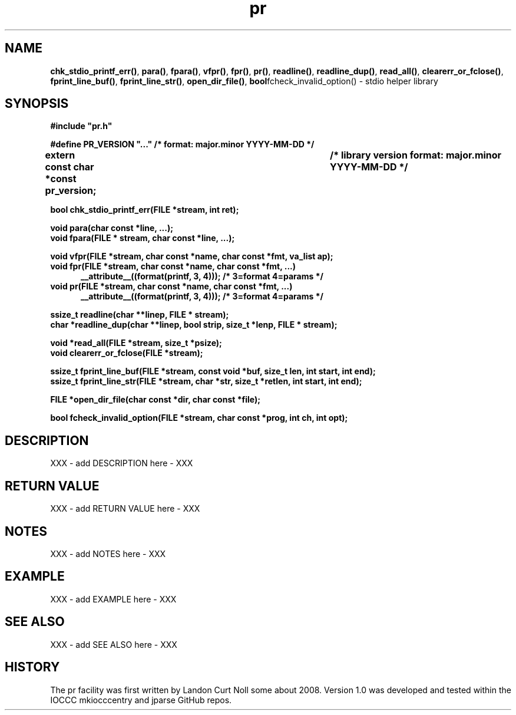 .\" section 3 man page for pr
.\"
.\" XXX - add stuff here - XXX
.\"
.\" "Share and Enjoy!"
.\"     --  Sirius Cybernetics Corporation Complaints Division, JSON spec department. :-)
.\"
.TH pr 3 "20 September 2025" "pr"
.SH NAME
.BR chk_stdio_printf_err() \|,
.BR para() \|,
.BR fpara() \|,
.BR vfpr() \|,
.BR fpr() \|,
.BR pr() \|,
.BR readline() \|,
.BR readline_dup() \|,
.BR read_all() \|,
.BR clearerr_or_fclose() \|,
.BR fprint_line_buf() \|,
.BR fprint_line_str() \|,
.BR open_dir_file() \|,
.BR bool fcheck_invalid_option()
\- stdio helper library
.SH SYNOPSIS
\fB#include "pr.h"\fP
.sp
\fB#define PR_VERSION "..." /* format: major.minor YYYY-MM-DD */\fP
.sp
\fBextern const char *const pr_version;	/* library version format: major.minor YYYY-MM-DD */\fP
.sp
.B "bool chk_stdio_printf_err(FILE *stream, int ret);"
.sp
.B "void para(char const *line, ...);"
.br
.B "void fpara(FILE * stream, char const *line, ...);"
.sp
.B "void vfpr(FILE *stream, char const *name, char const *fmt, va_list ap);"
.br
.B "void fpr(FILE *stream, char const *name, char const *fmt, ...)"
.br
.in +0.5i
.B "__attribute__((format(printf, 3, 4)));          /* 3=format 4=params */"
.in -0.5i
.br
.B "void pr(FILE *stream, char const *name, char const *fmt, ...)"
.br
.in +0.5i
.B "__attribute__((format(printf, 3, 4)));          /* 3=format 4=params */"
.in -0.5i
.sp
.B "ssize_t readline(char **linep, FILE * stream);"
.br
.B "char *readline_dup(char **linep, bool strip, size_t *lenp, FILE * stream);"
.sp
.B "void *read_all(FILE *stream, size_t *psize);"
.br
.B "void clearerr_or_fclose(FILE *stream);"
.sp
.B "ssize_t fprint_line_buf(FILE *stream, const void *buf, size_t len, int start, int end);"
.br
.B "ssize_t fprint_line_str(FILE *stream, char *str, size_t *retlen, int start, int end);"
.sp
.B "FILE *open_dir_file(char const *dir, char const *file);"
.sp
.B "bool fcheck_invalid_option(FILE *stream, char const *prog, int ch, int opt);"
.SH DESCRIPTION
XXX - add DESCRIPTION here - XXX
.SH RETURN VALUE
XXX - add RETURN VALUE here - XXX
.SH NOTES
XXX - add NOTES here - XXX
.SH EXAMPLE
XXX - add EXAMPLE here - XXX
.SH SEE ALSO
XXX - add SEE ALSO here - XXX
.SH HISTORY
The pr facility was first written by Landon Curt Noll some about 2008.
Version 1.0 was developed and tested within the IOCCC mkiocccentry and jparse GitHub repos.
